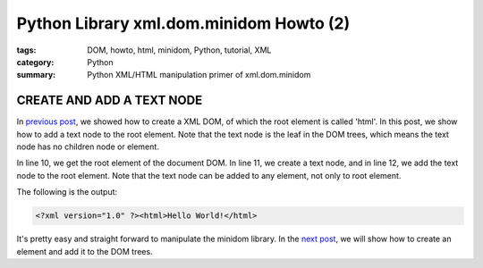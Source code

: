 Python Library xml.dom.minidom Howto (2)
########################################

:tags: DOM, howto, html, minidom, Python, tutorial, XML
:category: Python
:summary: Python XML/HTML manipulation primer of xml.dom.minidom


CREATE AND ADD A TEXT NODE
==========================

In `previous post <{filename}python-xml-dom-minidom-howto-1%en.rst>`_, we showed how to create a XML DOM, of which the root element is called 'html'. In this post, we show how to add a text node to the root element. Note that the text node is the leaf in the DOM trees, which means the text node has no children node or element.

.. show_github_file:: siongui userpages content/articles/2012/05/24/minidom-howto-2.py

In line 10, we get the root element of the document DOM. In line 11, we create a text node, and in line 12, we add the text node to the root element. Note that the text node can be added to any element, not only to root element.

The following is the output:

.. code-block:: bash

    <?xml version="1.0" ?><html>Hello World!</html>

It's pretty easy and straight forward to manipulate the minidom library. In the `next post <{filename}python-xml-dom-minidom-howto-3%en.rst>`_, we will show how to create an element and add it to the DOM trees.
